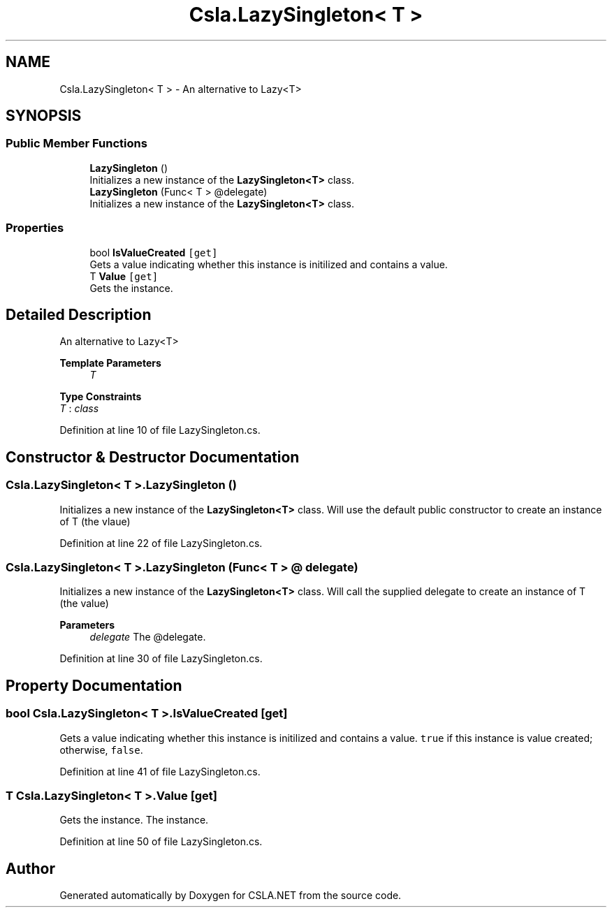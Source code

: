 .TH "Csla.LazySingleton< T >" 3 "Thu Jul 22 2021" "Version 5.4.2" "CSLA.NET" \" -*- nroff -*-
.ad l
.nh
.SH NAME
Csla.LazySingleton< T > \- An alternative to Lazy<T>  

.SH SYNOPSIS
.br
.PP
.SS "Public Member Functions"

.in +1c
.ti -1c
.RI "\fBLazySingleton\fP ()"
.br
.RI "Initializes a new instance of the \fBLazySingleton<T>\fP class\&. "
.ti -1c
.RI "\fBLazySingleton\fP (Func< T > @delegate)"
.br
.RI "Initializes a new instance of the \fBLazySingleton<T>\fP class\&. "
.in -1c
.SS "Properties"

.in +1c
.ti -1c
.RI "bool \fBIsValueCreated\fP\fC [get]\fP"
.br
.RI "Gets a value indicating whether this instance is initilized and contains a value\&. "
.ti -1c
.RI "T \fBValue\fP\fC [get]\fP"
.br
.RI "Gets the instance\&. "
.in -1c
.SH "Detailed Description"
.PP 
An alternative to Lazy<T> 


.PP
\fBTemplate Parameters\fP
.RS 4
\fIT\fP 
.RE
.PP

.PP
\fBType Constraints\fP
.TP
\fIT\fP : \fIclass\fP
.PP
Definition at line 10 of file LazySingleton\&.cs\&.
.SH "Constructor & Destructor Documentation"
.PP 
.SS "\fBCsla\&.LazySingleton\fP< T >\&.\fBLazySingleton\fP ()"

.PP
Initializes a new instance of the \fBLazySingleton<T>\fP class\&. Will use the default public constructor to create an instance of T (the vlaue)
.PP
Definition at line 22 of file LazySingleton\&.cs\&.
.SS "\fBCsla\&.LazySingleton\fP< T >\&.\fBLazySingleton\fP (Func< T > @ delegate)"

.PP
Initializes a new instance of the \fBLazySingleton<T>\fP class\&. Will call the supplied delegate to create an instance of T (the value)
.PP
\fBParameters\fP
.RS 4
\fIdelegate\fP The @delegate\&.
.RE
.PP

.PP
Definition at line 30 of file LazySingleton\&.cs\&.
.SH "Property Documentation"
.PP 
.SS "bool \fBCsla\&.LazySingleton\fP< T >\&.IsValueCreated\fC [get]\fP"

.PP
Gets a value indicating whether this instance is initilized and contains a value\&. \fCtrue\fP if this instance is value created; otherwise, \fCfalse\fP\&. 
.PP
Definition at line 41 of file LazySingleton\&.cs\&.
.SS "T \fBCsla\&.LazySingleton\fP< T >\&.Value\fC [get]\fP"

.PP
Gets the instance\&. The instance\&.
.PP
Definition at line 50 of file LazySingleton\&.cs\&.

.SH "Author"
.PP 
Generated automatically by Doxygen for CSLA\&.NET from the source code\&.
